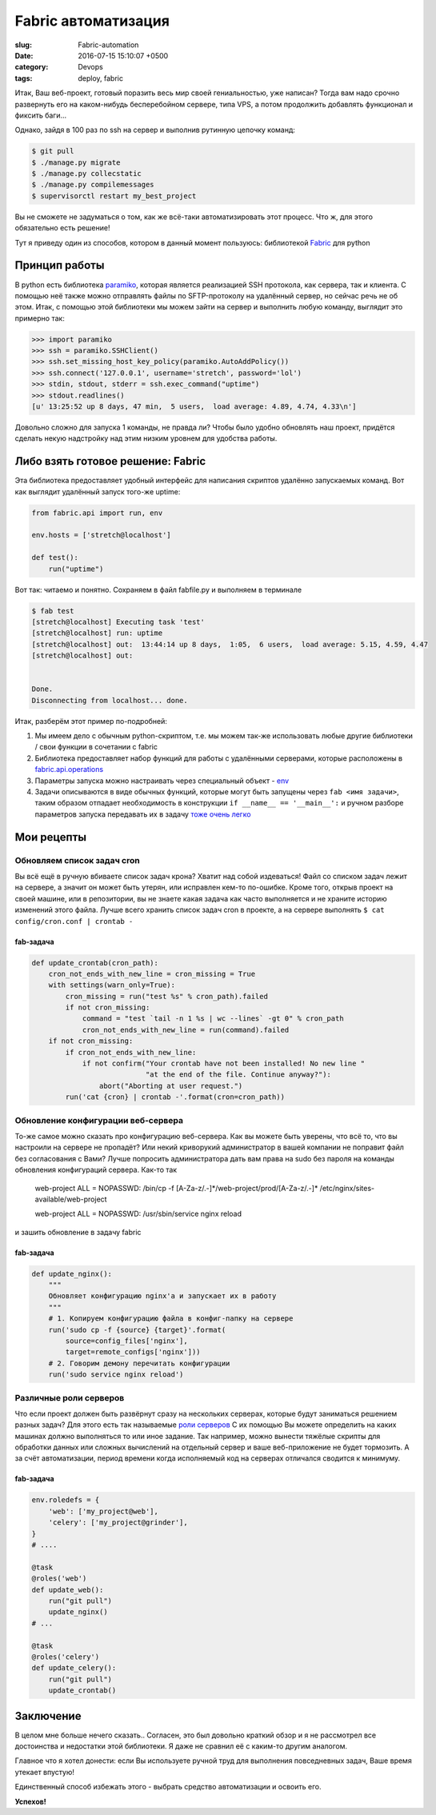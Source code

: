 ====================
Fabric автоматизация
====================

:slug: Fabric-automation
:date: 2016-07-15 15:10:07 +0500
:category: Devops
:tags: deploy, fabric

.. image:: {filename}/images/2016-07-15-deploy.png
   :alt: fabric deploy web
   :width: 320px
   :align: left
   :class: post-image

Итак, Ваш веб-проект, готовый поразить весь мир своей гениальностью, уже написан?
Тогда вам надо срочно развернуть его на каком-нибудь бесперебойном сервере, типа VPS,
а потом продолжить добавлять функционал и фиксить баги...

Однако, зайдя в 100 раз по ssh на сервер и выполнив рутинную цепочку команд:

.. code-block:: bash

   $ git pull
   $ ./manage.py migrate
   $ ./manage.py collecstatic
   $ ./manage.py compilemessages
   $ supervisorctl restart my_best_project

Вы не сможете не задуматься о том, как же всё-таки автоматизировать этот процесс.
Что ж, для этого обязательно есть решение!

Тут я приведу один из способов, котором в данный момент пользуюсь: библиотекой
Fabric_ для python

.. _Fabric: http://www.fabfile.org/

--------------
Принцип работы
--------------

В python есть библиотека paramiko_, которая является
реализацией SSH протокола, как сервера, так и клиента. С помощью неё также можно
отправлять файлы по SFTP-протоколу на удалённый сервер, но сейчас речь не об этом.
Итак, с помощью этой библиотеки мы можем зайти на сервер и выполнить любую команду,
выглядит это примерно так:

.. code-block:: python

   >>> import paramiko
   >>> ssh = paramiko.SSHClient()
   >>> ssh.set_missing_host_key_policy(paramiko.AutoAddPolicy())
   >>> ssh.connect('127.0.0.1', username='stretch', password='lol')
   >>> stdin, stdout, stderr = ssh.exec_command("uptime")
   >>> stdout.readlines()
   [u' 13:25:52 up 8 days, 47 min,  5 users,  load average: 4.89, 4.74, 4.33\n']

Довольно сложно для запуска 1 команды, не правда ли? Чтобы было удобно обновлять наш проект, придётся сделать некую
надстройку над этим низким уровнем для удобства работы.

.. _paramiko: http://www.paramiko.org/

----------------------------------
Либо взять готовое решение: Fabric
----------------------------------

Эта библиотека предоставляет удобный интерфейс для написания скриптов удалённо запускаемых команд. Вот как выглядит удалённый запуск того-же uptime:

.. code-block:: python

   from fabric.api import run, env

   env.hosts = ['stretch@localhost']

   def test():
       run("uptime")

Вот так: читаемо и понятно. Сохраняем в файл fabfile.py и выполняем в терминале

.. code-block:: bash

   $ fab test
   [stretch@localhost] Executing task 'test'
   [stretch@localhost] run: uptime
   [stretch@localhost] out:  13:44:14 up 8 days,  1:05,  6 users,  load average: 5.15, 4.59, 4.47
   [stretch@localhost] out:


   Done.
   Disconnecting from localhost... done.

Итак, разберём этот пример по-подробней:

1. Мы имеем дело с обычным python-скриптом, т.е. мы можем так-же использовать любые
   другие библиотеки / свои функции в сочетании с fabric
2. Библиотека предоставляет набор функций для работы с удалёнными серверами,
   которые расположены в
   fabric.api.operations_
3. Параметры запуска можно настраивать через специальный объект -
   env_
4. Задачи описываются в виде обычных функций, которые могут быть запущены через
   ``fab <имя задачи>``, таким образом отпадает необходимость в конструкции
   ``if __name__ == '__main__':`` и ручном разборе параметров запуска
   передавать их в задачу
   `тоже очень легко`_

.. _fabric.api.operations: http://docs.fabfile.org/en/1.11/api/core/operations.html
.. _env: http://docs.fabfile.org/en/1.11/usage/env.html
.. _тоже очень легко: http://docs.fabfile.org/en/1.11/usage/fab.html#task-arguments

-----------
Мои рецепты
-----------

Обновляем список задач cron
===========================

Вы всё ещё в ручную вбиваете список задач крона? Хватит над собой издеваться!
Файл со списком задач лежит на сервере, а значит он может быть утерян, или исправлен
кем-то по-ошибке. Кроме того, открыв проект на своей машине, или в репозитории, вы
не знаете какая задача как часто выполняется и не храните историю изменений этого
файла. Лучше всего хранить список задач cron в проекте, а на сервере выполнять ``$ cat config/cron.conf | crontab -``

fab-задача
----------

.. code-block:: python

    def update_crontab(cron_path):
        cron_not_ends_with_new_line = cron_missing = True
        with settings(warn_only=True):
            cron_missing = run("test %s" % cron_path).failed
            if not cron_missing:
                command = "test `tail -n 1 %s | wc --lines` -gt 0" % cron_path
                cron_not_ends_with_new_line = run(command).failed
        if not cron_missing:
            if cron_not_ends_with_new_line:
                if not confirm("Your crontab have not been installed! No new line "
                               "at the end of the file. Continue anyway?"):
                    abort("Aborting at user request.")
            run('cat {cron} | crontab -'.format(cron=cron_path))

Обновление конфигурации веб-сервера
===================================

То-же самое можно сказать про конфигурацию веб-сервера. Как вы можете быть уверены,
что всё то, что вы настроили на сервере не пропадёт? Или некий криворукий
администратор в вашей компании не поправит файл без согласования с Вами? Лучше
попросить администратора дать вам права на sudo без пароля на команды обновления
конфигураций сервера. Как-то так

   web-project    ALL = NOPASSWD: /bin/cp -f [A-Za-z/.-]*/web-project/prod/[A-Za-z/.-]* /etc/nginx/sites-available/web-project

   web-project    ALL = NOPASSWD: /usr/sbin/service nginx reload

и зашить обновление в задачу fabric

fab-задача
----------

.. code-block:: python

    def update_nginx():
        """
        Обновляет конфигурацию nginx'а и запускает их в работу
        """
        # 1. Копируем конфигурацию файла в конфиг-папку на сервере
        run('sudo cp -f {source} {target}'.format(
            source=config_files['nginx'],
            target=remote_configs['nginx']))
        # 2. Говорим демону перечитать конфигурации
        run('sudo service nginx reload')

Различные роли серверов
=======================

Что если проект должен быть развёрнут сразу на нескольких серверах, которые будут заниматься
решением разных задач? Для этого есть так называемые `роли серверов`_
С их помощью Вы можете определить на каких машинах должно выполняться то или иное задание.
Так например, можно вынести тяжёлые скрипты для обработки данных
или сложных вычислений на отдельный сервер и ваше веб-приложение не будет тормозить.
А за счёт автоматизации, период времени когда исполняемый код на серверах отличался
сводится к минимуму.

.. _роли серверов: http://docs.fabfile.org/en/1.11/usage/execution.html?highlight=roles#roles

fab-задача
----------

.. code-block:: python

    env.roledefs = {
        'web': ['my_project@web'],
        'celery': ['my_project@grinder'],
    }
    # ....

    @task
    @roles('web')
    def update_web():
        run("git pull")
        update_nginx()
    # ...

    @task
    @roles('celery')
    def update_celery():
        run("git pull")
        update_crontab()

----------
Заключение
----------

В целом мне больше нечего сказать.. Согласен, это был довольно краткий обзор и я не
рассмотрел все достоинства и недостатки этой библиотеки. Я даже не сравнил её с
каким-то другим аналогом.

Главное что я хотел донести: если Вы используете ручной труд для выполнения
повседневных задач, Ваше время утекает впустую!

Единственный способ избежать этого - выбрать средство автоматизации и освоить его.

**Успехов!**

